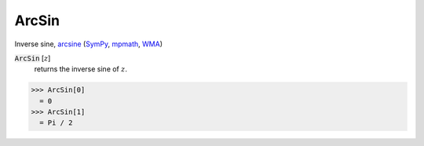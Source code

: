 ArcSin
======

Inverse sine, `arcsine <https://en.wikipedia.org/wiki/Inverse_trigonometric_functions#Principal_values>`_ (`SymPy <https://docs.sympy.org/latest/modules/functions/elementary.html#asin>`_, `mpmath <https://mpmath.org/doc/current/functions/trigonometric.html#asin>`_, `WMA <https://reference.wolfram.com/language/ref/ArcSin.html>`_)


:code:`ArcSin` [:math:`z`]
    returns the inverse sine of :math:`z`.





>>> ArcSin[0]
  = 0
>>> ArcSin[1]
  = Pi / 2
